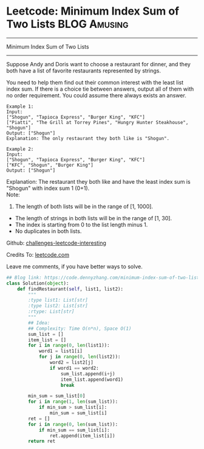 * Leetcode: Minimum Index Sum of Two Lists                     :BLOG:Amusing:
#+STARTUP: showeverything
#+OPTIONS: toc:nil \n:t ^:nil creator:nil d:nil
:PROPERTIES:
:type:     redo
:END:
---------------------------------------------------------------------
Minimum Index Sum of Two Lists
---------------------------------------------------------------------
Suppose Andy and Doris want to choose a restaurant for dinner, and they both have a list of favorite restaurants represented by strings.

You need to help them find out their common interest with the least list index sum. If there is a choice tie between answers, output all of them with no order requirement. You could assume there always exists an answer.
#+BEGIN_EXAMPLE
Example 1:
Input:
["Shogun", "Tapioca Express", "Burger King", "KFC"]
["Piatti", "The Grill at Torrey Pines", "Hungry Hunter Steakhouse", "Shogun"]
Output: ["Shogun"]
Explanation: The only restaurant they both like is "Shogun".
#+END_EXAMPLE

#+BEGIN_EXAMPLE
Example 2:
Input:
["Shogun", "Tapioca Express", "Burger King", "KFC"]
["KFC", "Shogun", "Burger King"]
Output: ["Shogun"]
#+END_EXAMPLE

Explanation: The restaurant they both like and have the least index sum is "Shogun" with index sum 1 (0+1).
Note:
1. The length of both lists will be in the range of [1, 1000].
- The length of strings in both lists will be in the range of [1, 30].
- The index is starting from 0 to the list length minus 1.
- No duplicates in both lists.

Github: [[url-external:https://github.com/DennyZhang/challenges-leetcode-interesting/tree/master/minimum-index-sum-of-two-lists][challenges-leetcode-interesting]]

Credits To: [[url-external:https://leetcode.com/problems/minimum-index-sum-of-two-lists/description/][leetcode.com]]

Leave me comments, if you have better ways to solve.

#+BEGIN_SRC python
## Blog link: https://code.dennyzhang.com/minimum-index-sum-of-two-lists
class Solution(object):
    def findRestaurant(self, list1, list2):
        """
        :type list1: List[str]
        :type list2: List[str]
        :rtype: List[str]
        """
        ## Idea:
        ## Complexity: Time O(n*n), Space O(1)
        sum_list = []
        item_list = []
        for i in range(0, len(list1)):
            word1 = list1[i]
            for j in range(0, len(list2)):
                word2 = list2[j]
                if word1 == word2:
                    sum_list.append(i+j)
                    item_list.append(word1)
                    break

        min_sum = sum_list[0]
        for i in range(1, len(sum_list)):
            if min_sum > sum_list[i]:
                min_sum = sum_list[i]
        ret = []
        for i in range(0, len(sum_list)):
            if min_sum == sum_list[i]:
                ret.append(item_list[i])
        return ret
#+END_SRC
